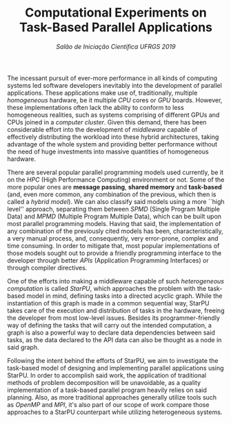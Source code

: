 #+title: Computational Experiments on @@latex:\\@@  Task-Based Parallel Applications
#+subtitle: /Salão de Iniciação Científica UFRGS 2019/
#+options: toc:nil author:nil

#+latex_class: article
#+latex_class_options: [twocolumn, a4paper]

#+latex_header: \usepackage[margin=1in]{geometry}
#+latex_header: \usepackage{authblk}
#+latex_header: \usepackage{titling}
#+latex_header: \usepackage{palatino}
#+latex_header: \setlength{\droptitle}{-1.2cm}
#+latex_header: \author{Henrique Corrêa Pereira da Silva}
#+latex_header: \author{Lucas Mello Schnorr (advisor)}
#+latex_header: \affil[]{Informatics Institute\\Universidade Federal do Rio Grande do Sul}
#+latex_header: \affil[]{\normalsize\texttt{\{hcpsilva, schnorr\}@inf.ufrgs.br}}

#+latex: \thispagestyle{empty}

# Explain the context more clearly to someone with no background
The incessant pursuit of ever-more performance in all kinds of computing systems
led software developers inevitably into the development of parallel
applications. These applications make use of, traditionally, multiple
/homogeneous/ hardware, be it multiple /CPU/ cores or /GPU/ boards. However,
these implementations often lack the ability to conform to less homogeneous
realities, such as systems comprising of different GPUs and CPUs joined in a
/computer cluster/. Given this demand, there has been considerable effort into
the development of /middleware/ capable of effectively distributing the workload
into these hybrid architectures, taking advantage of the whole system and
providing better performance without the need of huge investments into massive
quantities of homogeneous hardware.

# This paragraph is pretty good as is. One thing that could be cleared up is the
# whole "common realities" thing. Use other words.

There are several popular parallel programming models used currently, be it on
the /HPC/ (High Performance Computing) environment or not. Some of the more
popular ones are *message passing*, *shared memory* and *task-based* (and, even
more common, any combination of the previous, which then is called a /hybrid
model/). We can also classify said models using a more ``high level'' approach,
separating them between /SPMD/ (Single Program Multiple Data) and /MPMD/
(Multiple Program Multiple Data), which can be built upon most parallel
programming models. Having that said, the implementation of any combination of
the previously cited models has been, characteristically, a very manual process,
and, consequently, very error-prone, complex and time consuming. In order to
mitigate that, most popular implementations of those models sought out to
provide a friendly programming interface to the developer through better /APIs/
(Application Programming Interfaces) or through compiler directives.

# Explain better the different kinds of models in parallel programming and
# problem decomposition. After that, provide some examples and present the
# task-based approach (fix the next paragraph after that because as is it's
# explaining that a bit).

# Introduce task-based programming more clearly
One of the efforts into making a middleware capable of such /heterogeneous/
/computation/ is called /StarPU/, which approaches the problem with the
task-based model in mind, defining tasks into a directed acyclic graph. While
the instantiation of this graph is made in a common sequential way, StarPU takes
care of the execution and distribution of tasks in the hardware, freeing the
developer from most low-level issues. Besides its programmer-friendly way of
defining the tasks that will carry out the intended computation, a graph is also
a powerful way to declare data dependencies between said tasks, as the data
declared to the API data can also be thought as a node in said graph.

# On this paragraph focus on how StarPU works, how the task declaration works,
# how it approaches data handling.

Following the intent behind the efforts of StarPU, we aim to investigate the
task-based model of designing and implementing parallel applications using
StarPU. In order to accomplish said work, the application of traditional methods
of problem decomposition will be unavoidable, as a quality implementation of a
task-based parallel program heavily relies on said planning. Also, as more
traditional approaches generally utilize tools such as /OpenMP/ and /MPI/, it's
also part of our scope of work compare those approaches to a StarPU counterpart
while utilizing heterogeneous systems.

# After that, cite the objective of the scholarship, as in it was expected to
# design and analyze the performance of applications written using said
# task-based approach. Also talk about the process of writting parallel programs
# (maybe cite PCAM?).

# Finally, talk about the results obtained so far. Previous work also maybe?
# Anyway, here it's interesting to maybe show a run example? Even though that
# implies having a finished implementation whose execution data we could
# visualize in the first place...

* Comments                                                         :noexport:
** 2019-06-11 Meeting

*Roteiro*:

- [X] Contextualização (processamento paralelo e clusters de computadores heterogêneos CPU/GPU)
- [ ] Identificação do problema (execução paralela de aplicações paralelas de maneira eficiente)
- [X] Motivação (emprego de uma abordagem que se adéqua à computação heterogênea)
- [ ] Metodologia (criação de programas paralelos voltados à tarefas - com o DAG)
- [ ] Resultados até o momento (execuções pequenas)

** 2019-06-18 Meeting

2nd par
- [ ] Remove "and task-based"
- [ ] Transform into a phrase "(and, even more common, any combination
  of the previous, which then is called a hybrid model )."
- [ ] Give examples MPI, OpenMP. Talk about hybrid (MPI+OpenMP, very
  common today)
- [ ] A problem of these APIs (the universe based on MPI and OpenMP),
  the domain decomposition is fixed and equal to the number of
  resources. Despite the fact that it can be adapted for heterogeneous
  resources, by having different sizes for the pieces of work, if
  there is dynamic load imbalances it becomes harder to obtain good
  performances.
4th par
- [ ] The objective of this work is to investigate how StarPU and its
  task-based model can be employed to code typical applications such
  as linear algebra. Once these applications are coded, we intend to
  run them in HPC platforms to evaluate the performance through common
  HPC metrics, such as makespan (execution time), load imbalance,
  occupation, and so on.
5th par
- [ ] So far, we have implemented a block vector reduction ... 
  - [ ] How this has been implemented
